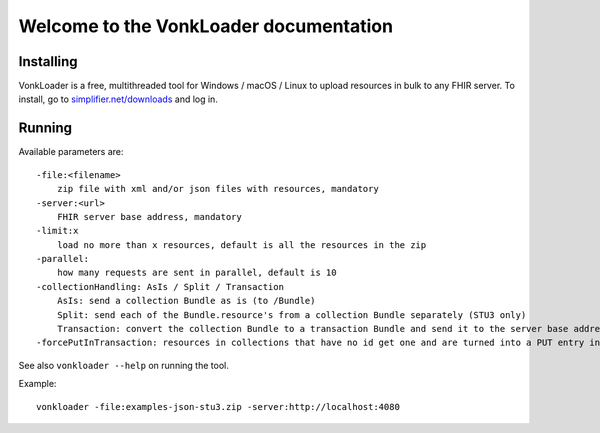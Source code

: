 .. _vonkloader_index:

Welcome to the VonkLoader documentation
=========================================

Installing
~~~~~~~~~~
VonkLoader is a free, multithreaded tool for Windows / macOS / Linux to upload resources in bulk to any FHIR server. To install, go to `simplifier.net/downloads <https://simplifier.net/downloads>`_ and log in.


Running
~~~~~~~

Available parameters are: ::

    -file:<filename>
        zip file with xml and/or json files with resources, mandatory
    -server:<url>
        FHIR server base address, mandatory
    -limit:x
        load no more than x resources, default is all the resources in the zip
    -parallel:
        how many requests are sent in parallel, default is 10
    -collectionHandling: AsIs / Split / Transaction
        AsIs: send a collection Bundle as is (to /Bundle)
        Split: send each of the Bundle.resource's from a collection Bundle separately (STU3 only)
        Transaction: convert the collection Bundle to a transaction Bundle and send it to the server base address (STU3 only)
    -forcePutInTransaction: resources in collections that have no id get one and are turned into a PUT entry in the transaction. By default they are turned into a POST. Only useful in combination with -collectionHandling:Transaction


See also ``vonkloader --help`` on running the tool.

Example: ::

    vonkloader -file:examples-json-stu3.zip -server:http://localhost:4080
